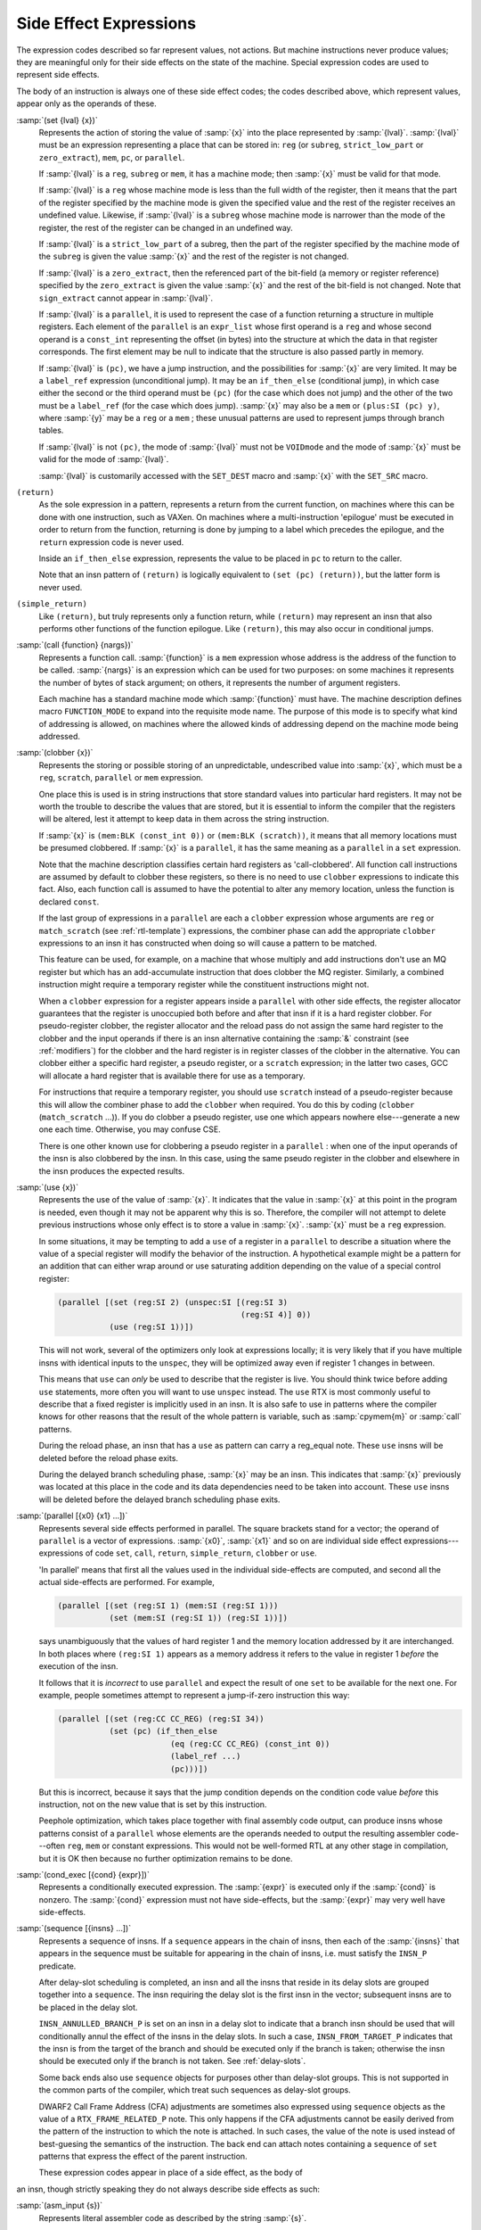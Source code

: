 ..
  Copyright 1988-2022 Free Software Foundation, Inc.
  This is part of the GCC manual.
  For copying conditions, see the GPL license file

  .. _side-effects:

Side Effect Expressions
***********************

.. index:: RTL side effect expressions

The expression codes described so far represent values, not actions.
But machine instructions never produce values; they are meaningful
only for their side effects on the state of the machine.  Special
expression codes are used to represent side effects.

The body of an instruction is always one of these side effect codes;
the codes described above, which represent values, appear only as
the operands of these.

.. index:: set

:samp:`(set {lval} {x})`
  Represents the action of storing the value of :samp:`{x}` into the place
  represented by :samp:`{lval}`.  :samp:`{lval}` must be an expression
  representing a place that can be stored in: ``reg`` (or ``subreg``,
  ``strict_low_part`` or ``zero_extract``), ``mem``, ``pc``,
  or ``parallel``.

  If :samp:`{lval}` is a ``reg``, ``subreg`` or ``mem``, it has a
  machine mode; then :samp:`{x}` must be valid for that mode.

  If :samp:`{lval}` is a ``reg`` whose machine mode is less than the full
  width of the register, then it means that the part of the register
  specified by the machine mode is given the specified value and the
  rest of the register receives an undefined value.  Likewise, if
  :samp:`{lval}` is a ``subreg`` whose machine mode is narrower than
  the mode of the register, the rest of the register can be changed in
  an undefined way.

  If :samp:`{lval}` is a ``strict_low_part`` of a subreg, then the part
  of the register specified by the machine mode of the ``subreg`` is
  given the value :samp:`{x}` and the rest of the register is not changed.

  If :samp:`{lval}` is a ``zero_extract``, then the referenced part of
  the bit-field (a memory or register reference) specified by the
  ``zero_extract`` is given the value :samp:`{x}` and the rest of the
  bit-field is not changed.  Note that ``sign_extract`` cannot
  appear in :samp:`{lval}`.

  If :samp:`{lval}` is a ``parallel``, it is used to represent the case of
  a function returning a structure in multiple registers.  Each element
  of the ``parallel`` is an ``expr_list`` whose first operand is a
  ``reg`` and whose second operand is a ``const_int`` representing the
  offset (in bytes) into the structure at which the data in that register
  corresponds.  The first element may be null to indicate that the structure
  is also passed partly in memory.

  .. index:: jump instructions and set

  .. index:: if_then_else usage

  If :samp:`{lval}` is ``(pc)``, we have a jump instruction, and the
  possibilities for :samp:`{x}` are very limited.  It may be a
  ``label_ref`` expression (unconditional jump).  It may be an
  ``if_then_else`` (conditional jump), in which case either the
  second or the third operand must be ``(pc)`` (for the case which
  does not jump) and the other of the two must be a ``label_ref``
  (for the case which does jump).  :samp:`{x}` may also be a ``mem`` or
  ``(plus:SI (pc) y)``, where :samp:`{y}` may be a ``reg`` or a
  ``mem`` ; these unusual patterns are used to represent jumps through
  branch tables.

  If :samp:`{lval}` is not ``(pc)``, the mode of
  :samp:`{lval}` must not be ``VOIDmode`` and the mode of :samp:`{x}` must be
  valid for the mode of :samp:`{lval}`.

  .. index:: SET_DEST

  .. index:: SET_SRC

  :samp:`{lval}` is customarily accessed with the ``SET_DEST`` macro and
  :samp:`{x}` with the ``SET_SRC`` macro.

  .. index:: return

``(return)``
  As the sole expression in a pattern, represents a return from the
  current function, on machines where this can be done with one
  instruction, such as VAXen.  On machines where a multi-instruction
  'epilogue' must be executed in order to return from the function,
  returning is done by jumping to a label which precedes the epilogue, and
  the ``return`` expression code is never used.

  Inside an ``if_then_else`` expression, represents the value to be
  placed in ``pc`` to return to the caller.

  Note that an insn pattern of ``(return)`` is logically equivalent to
  ``(set (pc) (return))``, but the latter form is never used.

  .. index:: simple_return

``(simple_return)``
  Like ``(return)``, but truly represents only a function return, while
  ``(return)`` may represent an insn that also performs other functions
  of the function epilogue.  Like ``(return)``, this may also occur in
  conditional jumps.

  .. index:: call

:samp:`(call {function} {nargs})`
  Represents a function call.  :samp:`{function}` is a ``mem`` expression
  whose address is the address of the function to be called.
  :samp:`{nargs}` is an expression which can be used for two purposes: on
  some machines it represents the number of bytes of stack argument; on
  others, it represents the number of argument registers.

  Each machine has a standard machine mode which :samp:`{function}` must
  have.  The machine description defines macro ``FUNCTION_MODE`` to
  expand into the requisite mode name.  The purpose of this mode is to
  specify what kind of addressing is allowed, on machines where the
  allowed kinds of addressing depend on the machine mode being
  addressed.

  .. index:: clobber

:samp:`(clobber {x})`
  Represents the storing or possible storing of an unpredictable,
  undescribed value into :samp:`{x}`, which must be a ``reg``,
  ``scratch``, ``parallel`` or ``mem`` expression.

  One place this is used is in string instructions that store standard
  values into particular hard registers.  It may not be worth the
  trouble to describe the values that are stored, but it is essential to
  inform the compiler that the registers will be altered, lest it
  attempt to keep data in them across the string instruction.

  If :samp:`{x}` is ``(mem:BLK (const_int 0))`` or
  ``(mem:BLK (scratch))``, it means that all memory
  locations must be presumed clobbered.  If :samp:`{x}` is a ``parallel``,
  it has the same meaning as a ``parallel`` in a ``set`` expression.

  Note that the machine description classifies certain hard registers as
  'call-clobbered'.  All function call instructions are assumed by
  default to clobber these registers, so there is no need to use
  ``clobber`` expressions to indicate this fact.  Also, each function
  call is assumed to have the potential to alter any memory location,
  unless the function is declared ``const``.

  If the last group of expressions in a ``parallel`` are each a
  ``clobber`` expression whose arguments are ``reg`` or
  ``match_scratch`` (see :ref:`rtl-template`) expressions, the combiner
  phase can add the appropriate ``clobber`` expressions to an insn it
  has constructed when doing so will cause a pattern to be matched.

  This feature can be used, for example, on a machine that whose multiply
  and add instructions don't use an MQ register but which has an
  add-accumulate instruction that does clobber the MQ register.  Similarly,
  a combined instruction might require a temporary register while the
  constituent instructions might not.

  When a ``clobber`` expression for a register appears inside a
  ``parallel`` with other side effects, the register allocator
  guarantees that the register is unoccupied both before and after that
  insn if it is a hard register clobber.  For pseudo-register clobber,
  the register allocator and the reload pass do not assign the same hard
  register to the clobber and the input operands if there is an insn
  alternative containing the :samp:`&` constraint (see :ref:`modifiers`) for
  the clobber and the hard register is in register classes of the
  clobber in the alternative.  You can clobber either a specific hard
  register, a pseudo register, or a ``scratch`` expression; in the
  latter two cases, GCC will allocate a hard register that is available
  there for use as a temporary.

  For instructions that require a temporary register, you should use
  ``scratch`` instead of a pseudo-register because this will allow the
  combiner phase to add the ``clobber`` when required.  You do this by
  coding (``clobber`` (``match_scratch`` ...)).  If you do
  clobber a pseudo register, use one which appears nowhere else---generate
  a new one each time.  Otherwise, you may confuse CSE.

  There is one other known use for clobbering a pseudo register in a
  ``parallel`` : when one of the input operands of the insn is also
  clobbered by the insn.  In this case, using the same pseudo register in
  the clobber and elsewhere in the insn produces the expected results.

  .. index:: use

:samp:`(use {x})`
  Represents the use of the value of :samp:`{x}`.  It indicates that the
  value in :samp:`{x}` at this point in the program is needed, even though
  it may not be apparent why this is so.  Therefore, the compiler will
  not attempt to delete previous instructions whose only effect is to
  store a value in :samp:`{x}`.  :samp:`{x}` must be a ``reg`` expression.

  In some situations, it may be tempting to add a ``use`` of a
  register in a ``parallel`` to describe a situation where the value
  of a special register will modify the behavior of the instruction.
  A hypothetical example might be a pattern for an addition that can
  either wrap around or use saturating addition depending on the value
  of a special control register:

  .. code-block:: c++

    (parallel [(set (reg:SI 2) (unspec:SI [(reg:SI 3)
                                           (reg:SI 4)] 0))
               (use (reg:SI 1))])

  This will not work, several of the optimizers only look at expressions
  locally; it is very likely that if you have multiple insns with
  identical inputs to the ``unspec``, they will be optimized away even
  if register 1 changes in between.

  This means that ``use`` can *only* be used to describe
  that the register is live.  You should think twice before adding
  ``use`` statements, more often you will want to use ``unspec``
  instead.  The ``use`` RTX is most commonly useful to describe that
  a fixed register is implicitly used in an insn.  It is also safe to use
  in patterns where the compiler knows for other reasons that the result
  of the whole pattern is variable, such as :samp:`cpymem{m}` or
  :samp:`call` patterns.

  During the reload phase, an insn that has a ``use`` as pattern
  can carry a reg_equal note.  These ``use`` insns will be deleted
  before the reload phase exits.

  During the delayed branch scheduling phase, :samp:`{x}` may be an insn.
  This indicates that :samp:`{x}` previously was located at this place in the
  code and its data dependencies need to be taken into account.  These
  ``use`` insns will be deleted before the delayed branch scheduling
  phase exits.

  .. index:: parallel

:samp:`(parallel [{x0} {x1} ...])`
  Represents several side effects performed in parallel.  The square
  brackets stand for a vector; the operand of ``parallel`` is a
  vector of expressions.  :samp:`{x0}`, :samp:`{x1}` and so on are individual
  side effect expressions---expressions of code ``set``, ``call``,
  ``return``, ``simple_return``, ``clobber`` or ``use``.

  'In parallel' means that first all the values used in the individual
  side-effects are computed, and second all the actual side-effects are
  performed.  For example,

  .. code-block:: c++

    (parallel [(set (reg:SI 1) (mem:SI (reg:SI 1)))
               (set (mem:SI (reg:SI 1)) (reg:SI 1))])

  says unambiguously that the values of hard register 1 and the memory
  location addressed by it are interchanged.  In both places where
  ``(reg:SI 1)`` appears as a memory address it refers to the value
  in register 1 *before* the execution of the insn.

  It follows that it is *incorrect* to use ``parallel`` and
  expect the result of one ``set`` to be available for the next one.
  For example, people sometimes attempt to represent a jump-if-zero
  instruction this way:

  .. code-block:: c++

    (parallel [(set (reg:CC CC_REG) (reg:SI 34))
               (set (pc) (if_then_else
                            (eq (reg:CC CC_REG) (const_int 0))
                            (label_ref ...)
                            (pc)))])

  But this is incorrect, because it says that the jump condition depends
  on the condition code value *before* this instruction, not on the
  new value that is set by this instruction.

  .. index:: peephole optimization, RTL representation

  Peephole optimization, which takes place together with final assembly
  code output, can produce insns whose patterns consist of a ``parallel``
  whose elements are the operands needed to output the resulting
  assembler code---often ``reg``, ``mem`` or constant expressions.
  This would not be well-formed RTL at any other stage in compilation,
  but it is OK then because no further optimization remains to be done.

  .. index:: cond_exec

:samp:`(cond_exec [{cond} {expr}])`
  Represents a conditionally executed expression.  The :samp:`{expr}` is
  executed only if the :samp:`{cond}` is nonzero.  The :samp:`{cond}` expression
  must not have side-effects, but the :samp:`{expr}` may very well have
  side-effects.

  .. index:: sequence

:samp:`(sequence [{insns} ...])`
  Represents a sequence of insns.  If a ``sequence`` appears in the
  chain of insns, then each of the :samp:`{insns}` that appears in the sequence
  must be suitable for appearing in the chain of insns, i.e. must satisfy
  the ``INSN_P`` predicate.

  After delay-slot scheduling is completed, an insn and all the insns that
  reside in its delay slots are grouped together into a ``sequence``.
  The insn requiring the delay slot is the first insn in the vector;
  subsequent insns are to be placed in the delay slot.

  ``INSN_ANNULLED_BRANCH_P`` is set on an insn in a delay slot to
  indicate that a branch insn should be used that will conditionally annul
  the effect of the insns in the delay slots.  In such a case,
  ``INSN_FROM_TARGET_P`` indicates that the insn is from the target of
  the branch and should be executed only if the branch is taken; otherwise
  the insn should be executed only if the branch is not taken.
  See :ref:`delay-slots`.

  Some back ends also use ``sequence`` objects for purposes other than
  delay-slot groups.  This is not supported in the common parts of the
  compiler, which treat such sequences as delay-slot groups.

  DWARF2 Call Frame Address (CFA) adjustments are sometimes also expressed
  using ``sequence`` objects as the value of a ``RTX_FRAME_RELATED_P``
  note.  This only happens if the CFA adjustments cannot be easily derived
  from the pattern of the instruction to which the note is attached.  In
  such cases, the value of the note is used instead of best-guesing the
  semantics of the instruction.  The back end can attach notes containing
  a ``sequence`` of ``set`` patterns that express the effect of the
  parent instruction.

  These expression codes appear in place of a side effect, as the body of
an insn, though strictly speaking they do not always describe side
effects as such:

.. index:: asm_input

:samp:`(asm_input {s})`
  Represents literal assembler code as described by the string :samp:`{s}`.

  .. index:: unspec

  .. index:: unspec_volatile

:samp:`(unspec [{operands} ...] {index})` :samp:`(unspec_volatile [{operands} ...] {index})`
  Represents a machine-specific operation on :samp:`{operands}`.  :samp:`{index}`
  selects between multiple machine-specific operations.
  ``unspec_volatile`` is used for volatile operations and operations
  that may trap; ``unspec`` is used for other operations.

  These codes may appear inside a ``pattern`` of an
  insn, inside a ``parallel``, or inside an expression.

  .. index:: addr_vec

:samp:`(addr_vec:{m} [{lr0} {lr1} ...])`
  Represents a table of jump addresses.  The vector elements :samp:`{lr0}`,
  etc., are ``label_ref`` expressions.  The mode :samp:`{m}` specifies
  how much space is given to each address; normally :samp:`{m}` would be
  ``Pmode``.

  .. index:: addr_diff_vec

:samp:`(addr_diff_vec:{m} {base} [{lr0} {lr1} ...] {min} {max} {flags})`
  Represents a table of jump addresses expressed as offsets from
  :samp:`{base}`.  The vector elements :samp:`{lr0}`, etc., are ``label_ref``
  expressions and so is :samp:`{base}`.  The mode :samp:`{m}` specifies how much
  space is given to each address-difference.  :samp:`{min}` and :samp:`{max}`
  are set up by branch shortening and hold a label with a minimum and a
  maximum address, respectively.  :samp:`{flags}` indicates the relative
  position of :samp:`{base}`, :samp:`{min}` and :samp:`{max}` to the containing insn
  and of :samp:`{min}` and :samp:`{max}` to :samp:`{base}`.  See rtl.def for details.

  .. index:: prefetch

:samp:`(prefetch:{m} {addr} {rw} {locality})`
  Represents prefetch of memory at address :samp:`{addr}`.
  Operand :samp:`{rw}` is 1 if the prefetch is for data to be written, 0 otherwise;
  targets that do not support write prefetches should treat this as a normal
  prefetch.
  Operand :samp:`{locality}` specifies the amount of temporal locality; 0 if there
  is none or 1, 2, or 3 for increasing levels of temporal locality;
  targets that do not support locality hints should ignore this.

  This insn is used to minimize cache-miss latency by moving data into a
  cache before it is accessed.  It should use only non-faulting data prefetch
  instructions.

